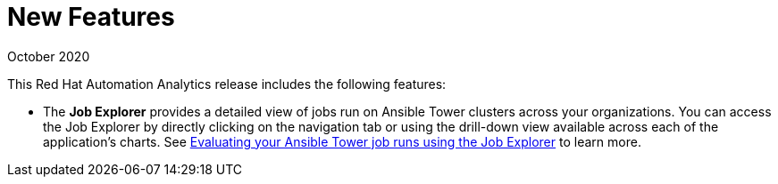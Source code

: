 [[new-features-102020]]
= New Features

.October 2020

This Red Hat Automation Analytics release includes the following features:

* The *Job Explorer* provides a detailed view of jobs run on Ansible Tower clusters across your organizations. You can access the Job Explorer by directly clicking on the navigation tab or using the drill-down view available across each of the application’s charts. See link:https://access.redhat.com/documentation/en-us/red_hat_ansible_automation_platform/1.2/html-single/evaluating_your_ansible_tower_job_runs_using_the_job_explorer[Evaluating your Ansible Tower job runs using the Job Explorer] to learn more.
